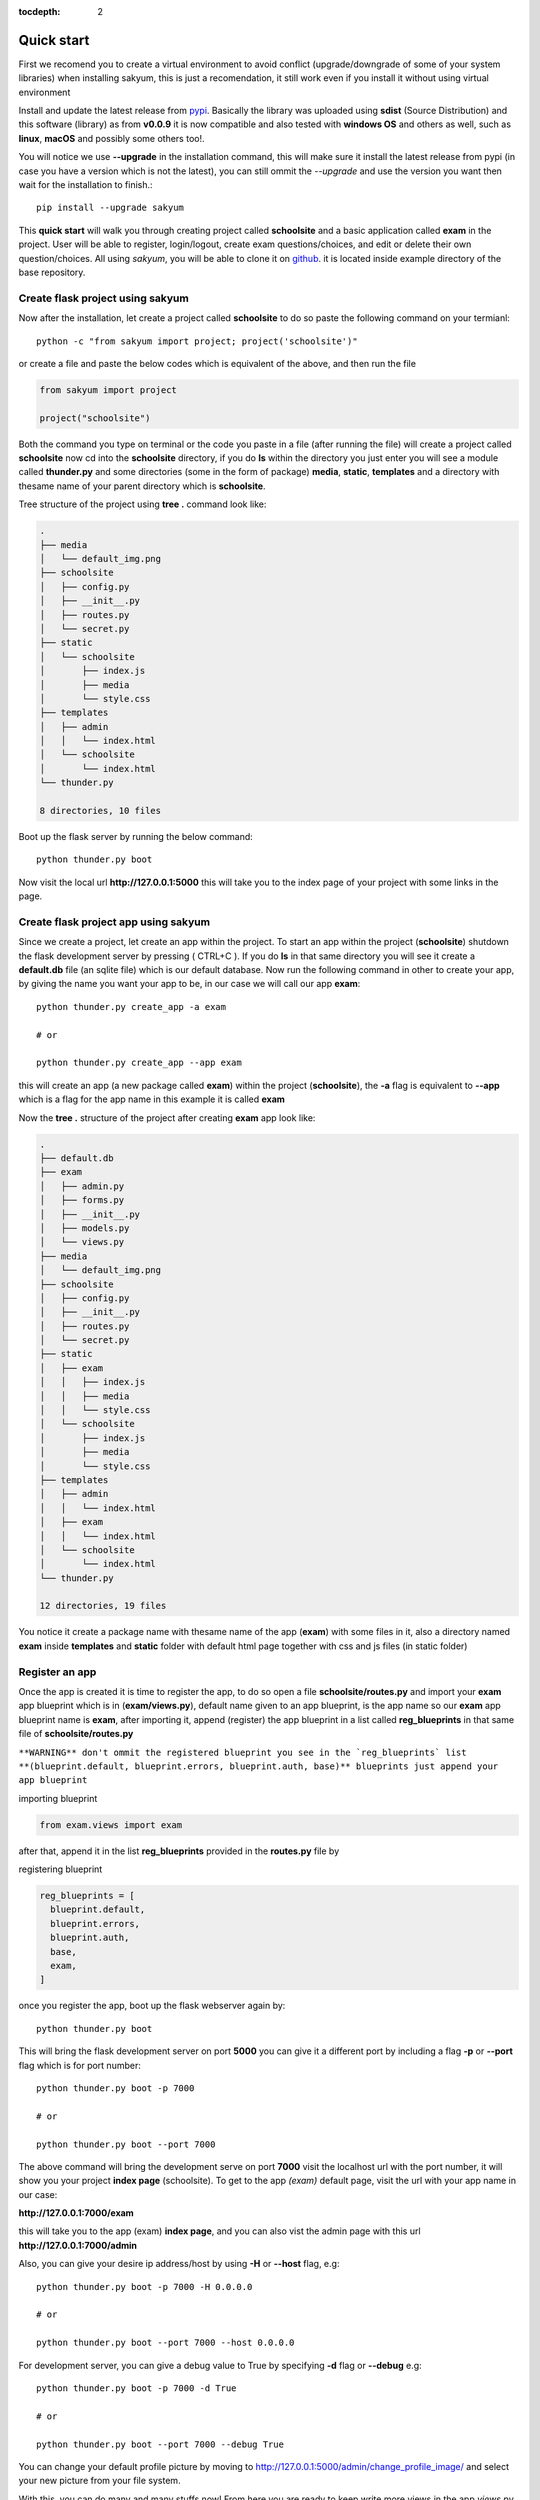 :tocdepth: 2

Quick start
###########

First we recomend you to create a virtual environment to avoid conflict (upgrade/downgrade of some of your system libraries) when installing sakyum, this is just a recomendation, it still work even if you install it without using virtual environment

Install and update the latest release from `pypi <https://pypi.org/project/sakyum>`_. Basically the library was uploaded using **sdist** (Source Distribution) and this software (library) as from **v0.0.9** it is now compatible and also tested with **windows OS** and others as well, such as **linux**, **macOS** and possibly some others too!.

You will notice we use **--upgrade** in the installation command, this will make sure it install the latest release from pypi (in case you have a version which is not the latest), you can still ommit the `--upgrade` and use the version you want then wait for the installation to finish.::

  pip install --upgrade sakyum

This **quick start** will walk you through creating project called **schoolsite** and a basic application called **exam** in the project. User will be able to register, login/logout, create exam questions/choices, and edit or delete their own question/choices. All using `sakyum`, you will be able to clone it on `github <https://github.com/usmanmusa1920/sakyum>`_. it is located inside example directory of the base repository.

Create flask project using sakyum
=================================

Now after the installation, let create a project called **schoolsite** to do so paste the following command on your termianl::

  python -c "from sakyum import project; project('schoolsite')"

or create a file and paste the below codes which is equivalent of the above, and then run the file

.. code-block:: python

  from sakyum import project

  project("schoolsite")

Both the command you type on terminal or the code you paste in a file (after running the file) will create a project called **schoolsite** now cd into the **schoolsite** directory, if you do **ls** within the directory you just enter you will see a module called **thunder.py** and some directories (some in the form of package) **media**, **static**, **templates** and a directory with thesame name of your parent directory which is **schoolsite**.

Tree structure of the project using **tree .** command look like:

.. code-block::

  .
  ├── media
  │   └── default_img.png
  ├── schoolsite
  │   ├── config.py
  │   ├── __init__.py
  │   ├── routes.py
  │   └── secret.py
  ├── static
  │   └── schoolsite
  │       ├── index.js
  │       ├── media
  │       └── style.css
  ├── templates
  │   ├── admin
  │   │   └── index.html
  │   └── schoolsite
  │       └── index.html
  └── thunder.py

  8 directories, 10 files

Boot up the flask server by running the below command::

  python thunder.py boot

Now visit the local url **http://127.0.0.1:5000** this will take you to the index page of your project with some links in the page.

Create flask project app using sakyum
=====================================

Since we create a project, let create an app within the project. To start an app within the project (**schoolsite**) shutdown the flask development server by pressing ( CTRL+C ). If you do **ls** in that same directory you will see it create a **default.db** file (an sqlite file) which is our default database. Now run the following command in other to create your app, by giving the name you want your app to be, in our case we will call our app **exam**::

  python thunder.py create_app -a exam

  # or

  python thunder.py create_app --app exam

this will create an app (a new package called **exam**) within the project (**schoolsite**), the **-a** flag is equivalent to **--app** which is a flag for the app name in this example it is called **exam**

Now the **tree .** structure of the project after creating **exam** app look like:

.. code-block::

  .
  ├── default.db
  ├── exam
  │   ├── admin.py
  │   ├── forms.py
  │   ├── __init__.py
  │   ├── models.py
  │   └── views.py
  ├── media
  │   └── default_img.png
  ├── schoolsite
  │   ├── config.py
  │   ├── __init__.py
  │   ├── routes.py
  │   └── secret.py
  ├── static
  │   ├── exam
  │   │   ├── index.js
  │   │   ├── media
  │   │   └── style.css
  │   └── schoolsite
  │       ├── index.js
  │       ├── media
  │       └── style.css
  ├── templates
  │   ├── admin
  │   │   └── index.html
  │   ├── exam
  │   │   └── index.html
  │   └── schoolsite
  │       └── index.html
  └── thunder.py

  12 directories, 19 files

You notice it create a package name with thesame name of the app (**exam**) with some files in it, also a directory named **exam** inside **templates** and **static** folder with default html page together with css and js files (in static folder)

Register an app
===============

Once the app is created it is time to register the app, to do so open a file **schoolsite/routes.py** and import your **exam** app blueprint which is in (**exam/views.py**), default name given to an app blueprint, is the app name so our **exam** app blueprint name is **exam**, after importing it, append (register) the app blueprint in a list called **reg_blueprints** in that same file of **schoolsite/routes.py**

``**WARNING** don't ommit the registered blueprint you see in the `reg_blueprints` list **(blueprint.default, blueprint.errors, blueprint.auth, base)** blueprints just append your app blueprint``

importing blueprint

.. code-block:: python

  from exam.views import exam

after that, append it in the list **reg_blueprints** provided in the **routes.py** file by

registering blueprint

.. code-block:: python

  reg_blueprints = [
    blueprint.default,
    blueprint.errors,
    blueprint.auth,
    base,
    exam,
  ]

once you register the app, boot up the flask webserver again by::

  python thunder.py boot

This will bring the flask development server on port **5000** you can give it a different port by including a flag **-p** or **--port** flag which is for port number::

  python thunder.py boot -p 7000

  # or

  python thunder.py boot --port 7000

The above command will bring the development serve on port **7000** visit the localhost url with the port number, it will show you your project **index page** (schoolsite). To get to the app `(exam)` default page, visit the url with your app name in our case:

**http://127.0.0.1:7000/exam**

this will take you to the app (exam) **index page**, and you can also vist the admin page with this url **http://127.0.0.1:7000/admin**

Also, you can give your desire ip address/host by using **-H** or **--host** flag, e.g::

  python thunder.py boot -p 7000 -H 0.0.0.0

  # or

  python thunder.py boot --port 7000 --host 0.0.0.0

For development server, you can give a debug value to True by specifying **-d** flag or **--debug** e.g::

  python thunder.py boot -p 7000 -d True
      
  # or

  python thunder.py boot --port 7000 --debug True

You can change your default profile picture by moving to http://127.0.0.1:5000/admin/change_profile_image/ and select your new picture from your file system.

With this, you can do many and many stuffs now! From here you are ready to keep write more views in the app `views.py` as well as in the project `routes.py` and do many stuffs just like the way you do if you use flask only.

Source code for this `quick start` is available at official `github <https://github.com/usmanmusa1920/sakyum/tree/master/example/quick_start>`_ repository of the project.
